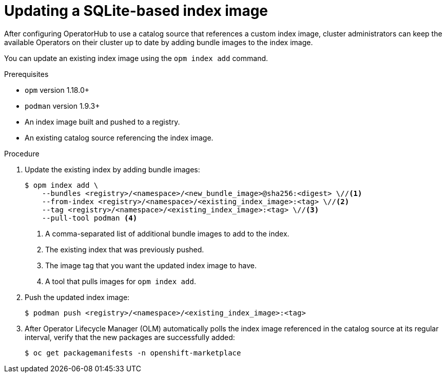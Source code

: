 // Module included in the following assemblies:
//
// * operators/admin/olm-managing-custom-catalogs.adoc
// * operators/admin/olm-restricted-network.adoc

ifdef::openshift-origin[]
:index-image: catalog
endif::[]
ifndef::openshift-origin[]
:index-image: redhat-operator-index
endif::[]

[id="olm-updating-index-image_{context}"]
= Updating a SQLite-based index image

After configuring OperatorHub to use a catalog source that references a custom index image, cluster administrators can keep the available Operators on their cluster up to date by adding bundle images to the index image.

You can update an existing index image using the `opm index add` command.
ifeval::["{context}" == "olm-restricted-networks"]
For restricted networks, the updated content must also be mirrored again to the cluster.
endif::[]

.Prerequisites

* `opm` version 1.18.0+
* `podman` version 1.9.3+
* An index image built and pushed to a registry.
* An existing catalog source referencing the index image.

.Procedure

. Update the existing index by adding bundle images:
+
[source,terminal]
----
$ opm index add \
    --bundles <registry>/<namespace>/<new_bundle_image>@sha256:<digest> \//<1>
    --from-index <registry>/<namespace>/<existing_index_image>:<tag> \//<2>
    --tag <registry>/<namespace>/<existing_index_image>:<tag> \//<3>
    --pull-tool podman <4>
----
<1> A comma-separated list of additional bundle images to add to the index.
<2> The existing index that was previously pushed.
<3> The image tag that you want the updated index image to have.
<4> A tool that pulls images for `opm index add`.

. Push the updated index image:
+
[source,terminal]
----
$ podman push <registry>/<namespace>/<existing_index_image>:<tag>
----

ifeval::["{context}" == "olm-restricted-networks"]
. Follow the steps in the _Mirroring an Operator catalog_ procedure again to mirror the updated content. However, when you get to the step about creating the `ImageContentSourcePolicy` (ICSP) object, use the `oc replace` command instead of the `oc create` command. For example:
+
[source,terminal,subs="attributes+"]
----
$ oc replace -f ./manifests-{index-image}-<random_number>/imageContentSourcePolicy.yaml
----
+
This change is required because the object already exists and must be updated.
+
[NOTE]
====
Normally, the `oc apply` command can be used to update existing objects that were previously created using `oc apply`. However, due to a known issue regarding the size of the `metadata.annotations` field in ICSP objects, the `oc replace` command must be used for this step currently.
====
endif::[]

. After Operator Lifecycle Manager (OLM) automatically polls the index image referenced in the catalog source at its regular interval, verify that the new packages are successfully added:
+
[source,terminal]
----
$ oc get packagemanifests -n openshift-marketplace
----

:!index-image:
